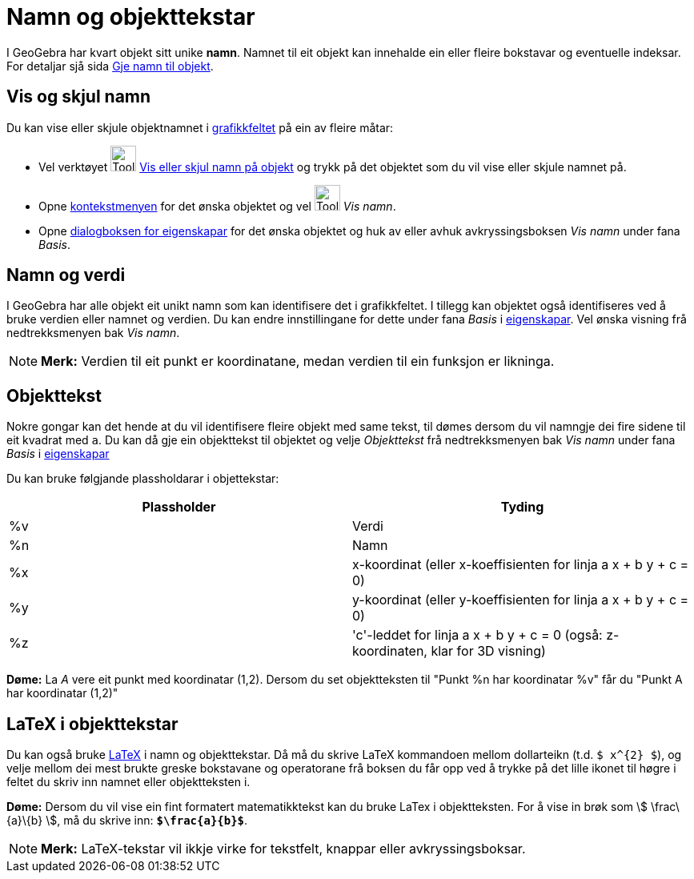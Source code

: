 = Namn og objekttekstar
:page-en: Labels_and_Captions
ifdef::env-github[:imagesdir: /nn/modules/ROOT/assets/images]

I GeoGebra har kvart objekt sitt unike *namn*. Namnet til eit objekt kan innehalde ein eller fleire bokstavar og
eventuelle indeksar. For detaljar sjå sida xref:/Gje_namn_til_objekt.adoc[Gje namn til objekt].

== Vis og skjul namn

Du kan vise eller skjule objektnamnet i xref:/Grafikkfelt.adoc[grafikkfeltet] på ein av fleire måtar:

* Vel verktøyet image:Tool_Show_Hide_Label.gif[Tool Show Hide Label.gif,width=32,height=32]
xref:/tools/Vis_eller_skjul_namn_på_objekt.adoc[Vis eller skjul namn på objekt] og trykk på det objektet som du vil vise
eller skjule namnet på.
* Opne xref:/Kontekstmeny.adoc[kontekstmenyen] for det ønska objektet og vel image:Tool_Show_Hide_Label.gif[Tool Show
Hide Label.gif,width=32,height=32] _Vis namn_.
* Opne xref:/Eigenskapar.adoc[dialogboksen for eigenskapar] for det ønska objektet og huk av eller avhuk
avkryssingsboksen _Vis namn_ under fana _Basis_.

== Namn og verdi

I GeoGebra har alle objekt eit unikt namn som kan identifisere det i grafikkfeltet. I tillegg kan objektet også
identifiseres ved å bruke verdien eller namnet og verdien. Du kan endre innstillingane for dette under fana _Basis_ i
xref:/Eigenskapar.adoc[eigenskapar]. Vel ønska visning frå nedtrekksmenyen bak _Vis namn_.

[NOTE]
====

*Merk:* Verdien til eit punkt er koordinatane, medan verdien til ein funksjon er likninga.

====

== Objekttekst

Nokre gongar kan det hende at du vil identifisere fleire objekt med same tekst, til dømes dersom du vil namngje dei fire
sidene til eit kvadrat med `++a++`. Du kan då gje ein objekttekst til objektet og velje _Objekttekst_ frå
nedtrekksmenyen bak _Vis namn_ under fana _Basis_ i xref:/Eigenskapar.adoc[eigenskapar]

Du kan bruke følgjande plassholdarar i objettekstar:

[cols=",",options="header",]
|===
|Plassholder |Tyding
|%v |Verdi
|%n |Namn
|%x |x-koordinat (eller x-koeffisienten for linja a x + b y + c = 0)
|%y |y-koordinat (eller y-koeffisienten for linja a x + b y + c = 0)
|%z |'c'-leddet for linja a x + b y + c = 0 (også: z-koordinaten, klar for 3D visning)
|===

[EXAMPLE]
====

*Døme:* La _A_ vere eit punkt med koordinatar (1,2). Dersom du set objektteksten til "Punkt %n har koordinatar %v" får
du "Punkt A har koordinatar (1,2)"

====

== LaTeX i objekttekstar

Du kan også bruke xref:/LaTeX.adoc[LaTeX] i namn og objekttekstar. Då må du skrive LaTeX kommandoen mellom dollarteikn
(t.d. `++$ x^{2} $++`), og velje mellom dei mest brukte greske bokstavane og operatorane frå boksen du får opp ved å
trykke på det lille ikonet til høgre i feltet du skriv inn namnet eller objektteksten i.

[EXAMPLE]
====

*Døme:* Dersom du vil vise ein fint formatert matematikktekst kan du bruke LaTex i objektteksten. For å vise in brøk som
stem:[ \frac\{a}\{b} ], må du skrive inn: *`++$\frac{a}{b}$++`*.

====

[NOTE]
====

*Merk:* LaTeX-tekstar vil ikkje virke for tekstfelt, knappar eller avkryssingsboksar.

====
